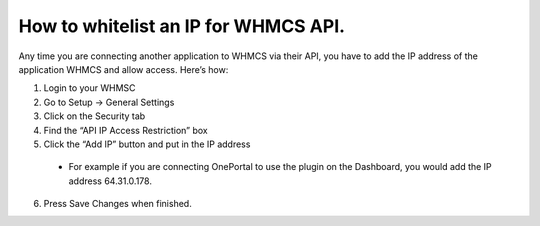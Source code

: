 How to whitelist an IP for WHMCS API.
=====================================

Any time you are connecting another application to WHMCS via their API, you have to add the IP address of the application WHMCS and allow access. Here’s how:

1. Login to your WHMSC
2. Go to Setup -> General Settings
3. Click on the Security tab
4. Find the “API IP Access Restriction” box
5. Click the “Add IP” button and put in the IP address
  
  - For example if you are connecting OnePortal to use the plugin on the Dashboard, you 
    would add the IP address 64.31.0.178.

6. Press Save Changes when finished.
